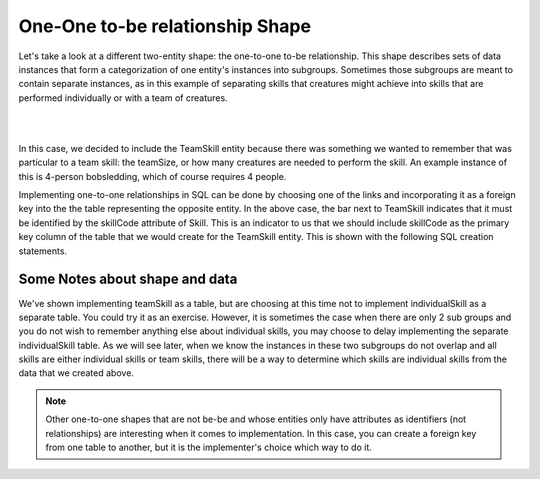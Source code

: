 One-One to-be relationship Shape
---------------------------------

Let's take a look at a different two-entity shape: the one-to-one to-be relationship. This shape describes sets of data instances that form a categorization of one entity's instances into subgroups. Sometimes those subgroups are meant to contain separate instances, as in this example of separating skills that creatures might achieve into skills that are performed individually or with a team of creatures.

|

.. image:: ../img/Skill-be.png
    :width: 300px
    :align: center
    :alt: Skill with be-be relationships

|

In this case, we decided to include the TeamSkill entity because there was something we wanted to remember that was particular to a team skill: the teamSize, or how many creatures are needed to perform the skill. An example instance of this is 4-person bobsledding, which of course requires 4 people.

Implementing one-to-one relationships in SQL can be done by choosing one of the links and incorporating it as a foreign key into the the table representing the opposite entity. In the above case, the bar next to TeamSkill indicates that it must be identified by the skillCode attribute of Skill. This is an indicator to us that we should include skillCode as the primary key column of the table that we would create for the TeamSkill entity. This is shown with the following SQL creation statements.

.. activecode:: skill_be_create
   :language: sql

   DROP TABLE IF EXISTS skill;

   CREATE TABLE skill (
   skillCode          VARCHAR(3)      PRIMARY KEY,
   skillDescription   VARCHAR(20)
   );

   Drop TABLE IF EXISTS TeamSkill;

   CREATE TABLE teamSkill (
   skillCode      VARCHAR(3)  PRIMARY KEY references skill (skillCode),
   teamSize       INTEGER
   );

   INSERT INTO skill VALUES ('A', 'float');
   INSERT INTO skill VALUES ('E', 'swim');
   INSERT INTO skill VALUES ('O', 'sink');
   INSERT INTO skill VALUES ('U', 'walk on water');
   INSERT INTO skill VALUES ('Z', 'gargle');
   INSERT INTO skill VALUES ('B4', '4-person bobsledding');
   INSERT INTO skill VALUES ('TR4', '400 meter track relay');
   INSERT INTO skill VALUES ('C2', '2-person canoeing');
   INSERT INTO skill VALUES ('THR', 'three-legged race');
   INSERT INTO skill VALUES ('D3', 'debate');

   INSERT INTO teamSkill VALUES ('B4', 4);
   INSERT INTO teamSkill VALUES ('TR4', 4);
   INSERT INTO teamSkill VALUES ('C2', 2);
   INSERT INTO teamSkill VALUES ('THR', 2);
   INSERT INTO teamSkill VALUES ('D3', 3);

   -- show the team skills
   SELECT * from teamSkill;

Some Notes about shape and data
~~~~~~~~~~~~~~~~~~~~~~~~~~~~~~~

We've shown implementing teamSkill as a table, but are choosing at this time not to implement individualSkill as a separate table. You could try it as an exercise. However, it is sometimes the case when there are only 2 sub groups and you do not wish to remember anything else about individual skills, you may choose to delay implementing the separate individualSkill table. As we will see later, when we know the instances in these two subgroups do not overlap and all skills are either individual skills or team skills, there will be a way to determine which skills are individual skills from the data that we created above.

.. note:: Other one-to-one shapes that are not be-be and whose entities only have attributes as identifiers (not relationships) are interesting when it comes to implementation. In this case, you can create a foreign key from one table to another, but it is the implementer's choice which way to do it.
